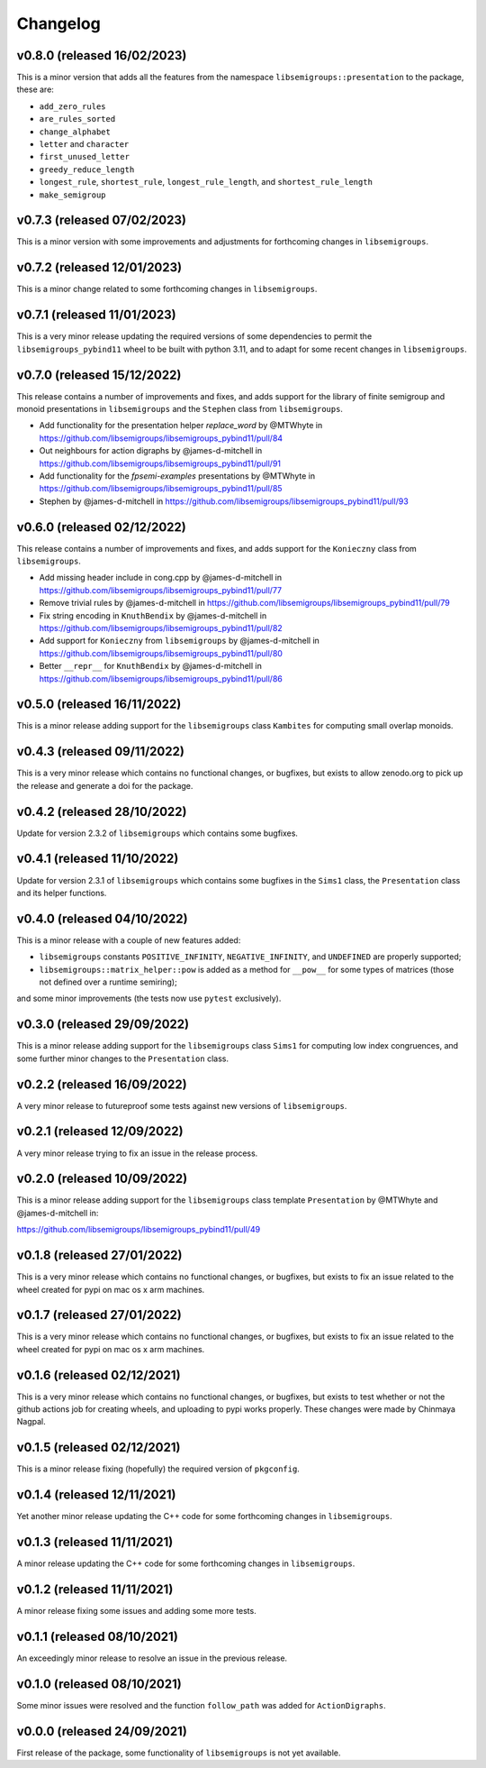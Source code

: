 .. Copyright (c) 2021-2023, J. D. Mitchell

   Distributed under the terms of the GPL license version 3.

   The full license is in the file LICENSE, distributed with this software.

Changelog
=========

v0.8.0 (released 16/02/2023)
----------------------------

This is a minor version that adds all the features from the namespace
``libsemigroups::presentation`` to the package, these are:

* ``add_zero_rules``
* ``are_rules_sorted``
* ``change_alphabet``
* ``letter`` and ``character``
* ``first_unused_letter``
* ``greedy_reduce_length``
* ``longest_rule``, ``shortest_rule``, ``longest_rule_length``, and
  ``shortest_rule_length``
* ``make_semigroup``


v0.7.3 (released 07/02/2023)
----------------------------

This is a minor version with some improvements and adjustments for forthcoming
changes in ``libsemigroups``.

v0.7.2 (released 12/01/2023)
----------------------------

This is a minor change related to some forthcoming changes in
``libsemigroups``.

v0.7.1 (released 11/01/2023)
----------------------------

This is a very minor release updating the required versions of some
dependencies to permit the ``libsemigroups_pybind11`` wheel to be built with
python 3.11, and to adapt for some recent changes in ``libsemigroups``.

v0.7.0 (released 15/12/2022)
----------------------------

This release contains a number of improvements and fixes, and adds support for
the library of finite semigroup and monoid presentations in ``libsemigroups``
and the ``Stephen`` class from ``libsemigroups``.

* Add functionality for the presentation helper `replace_word` by @MTWhyte in
  https://github.com/libsemigroups/libsemigroups_pybind11/pull/84
* Out neighbours for action digraphs by @james-d-mitchell in
  https://github.com/libsemigroups/libsemigroups_pybind11/pull/91
* Add functionality for the `fpsemi-examples` presentations by @MTWhyte in
  https://github.com/libsemigroups/libsemigroups_pybind11/pull/85
* Stephen by @james-d-mitchell in
  https://github.com/libsemigroups/libsemigroups_pybind11/pull/93

v0.6.0 (released 02/12/2022)
----------------------------

This release contains a number of improvements and fixes, and adds support for
the ``Konieczny`` class from ``libsemigroups``.

* Add missing header include in cong.cpp by @james-d-mitchell in
  https://github.com/libsemigroups/libsemigroups_pybind11/pull/77
* Remove trivial rules by @james-d-mitchell in
  https://github.com/libsemigroups/libsemigroups_pybind11/pull/79
* Fix string encoding in ``KnuthBendix`` by @james-d-mitchell in
  https://github.com/libsemigroups/libsemigroups_pybind11/pull/82
* Add support for ``Konieczny`` from ``libsemigroups`` by @james-d-mitchell in
  https://github.com/libsemigroups/libsemigroups_pybind11/pull/80
* Better ``__repr__`` for ``KnuthBendix`` by @james-d-mitchell in
  https://github.com/libsemigroups/libsemigroups_pybind11/pull/86

v0.5.0 (released 16/11/2022)
----------------------------

This is a minor release adding support for the ``libsemigroups`` class
``Kambites`` for computing small overlap monoids.

v0.4.3 (released 09/11/2022)
----------------------------

This is a very minor release which contains no functional changes, or bugfixes,
but exists to allow zenodo.org to pick up the release and generate a doi for
the package.

v0.4.2 (released 28/10/2022)
----------------------------

Update for version 2.3.2 of ``libsemigroups`` which contains some bugfixes.

v0.4.1 (released 11/10/2022)
----------------------------

Update for version 2.3.1 of ``libsemigroups`` which contains some bugfixes in
the ``Sims1`` class, the ``Presentation`` class and its helper functions.


v0.4.0 (released 04/10/2022)
----------------------------

This is a minor release with a couple of new features added:

* ``libsemigroups`` constants ``POSITIVE_INFINITY``, ``NEGATIVE_INFINITY``, and
  ``UNDEFINED`` are properly supported;
* ``libsemigroups::matrix_helper::pow`` is added as a method for ``__pow__``
  for some types of matrices (those not defined over a runtime semiring);

and some minor improvements (the tests now use ``pytest`` exclusively).

v0.3.0 (released 29/09/2022)
----------------------------

This is a minor release adding support for the ``libsemigroups`` class
``Sims1`` for computing low index congruences, and some further minor changes
to the ``Presentation`` class.

v0.2.2 (released 16/09/2022)
----------------------------

A very minor release to futureproof some tests against new versions of
``libsemigroups``.

v0.2.1 (released 12/09/2022)
----------------------------

A very minor release trying to fix an issue in the release process.

v0.2.0 (released 10/09/2022)
----------------------------

This is a minor release adding support for the ``libsemigroups`` class template
``Presentation`` by @MTWhyte and @james-d-mitchell in:

https://github.com/libsemigroups/libsemigroups_pybind11/pull/49

v0.1.8 (released 27/01/2022)
----------------------------

This is a very minor release which contains no functional changes, or bugfixes,
but exists to fix an issue related to the wheel created for pypi on mac os x
arm machines.

v0.1.7 (released 27/01/2022)
----------------------------

This is a very minor release which contains no functional changes, or bugfixes,
but exists to fix an issue related to the wheel created for pypi on mac os x
arm machines.

v0.1.6 (released 02/12/2021)
----------------------------

This is a very minor release which contains no functional changes, or bugfixes,
but exists to test whether or not the github actions job for creating wheels,
and uploading to pypi works properly. These changes were made by Chinmaya
Nagpal.

v0.1.5 (released 02/12/2021)
----------------------------

This is a minor release fixing (hopefully) the required version of
``pkgconfig``.

v0.1.4 (released 12/11/2021)
----------------------------

Yet another minor release updating the C++ code for some forthcoming changes in
``libsemigroups``.

v0.1.3 (released 11/11/2021)
----------------------------

A minor release updating the C++ code for some forthcoming changes in
``libsemigroups``.

v0.1.2 (released 11/11/2021)
----------------------------

A minor release fixing some issues and adding some more tests.

v0.1.1 (released 08/10/2021)
----------------------------

An exceedingly minor release to resolve an issue in the previous release.

v0.1.0 (released 08/10/2021)
----------------------------

Some minor issues were resolved and the function ``follow_path`` was added for
``ActionDigraphs``.

v0.0.0 (released 24/09/2021)
----------------------------

First release of the package, some functionality of ``libsemigroups`` is not
yet available.

